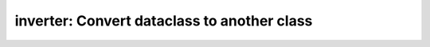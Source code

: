 =============================================
inverter: Convert dataclass to another class
=============================================


